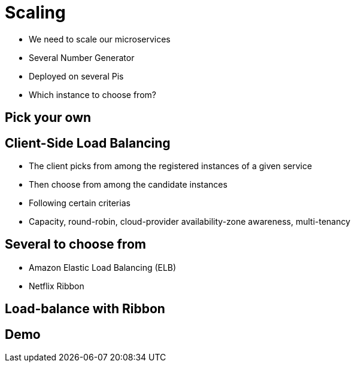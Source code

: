 ifndef::imagesdir[:imagesdir: images]

= Scaling

[%step]
* We need to scale our microservices
* Several Number Generator
* Deployed on several Pis
* Which instance to choose from?

== Pick your own


== Client-Side Load Balancing

[%step]
* The client picks from among the registered instances of a given service
* Then choose from among the candidate instances
* Following certain criterias
* Capacity, round-robin, cloud-provider availability-zone awareness, multi-tenancy

== Several to choose from

[%step]
* Amazon Elastic Load Balancing (ELB)
* Netflix Ribbon

== Load-balance with Ribbon


== Demo

